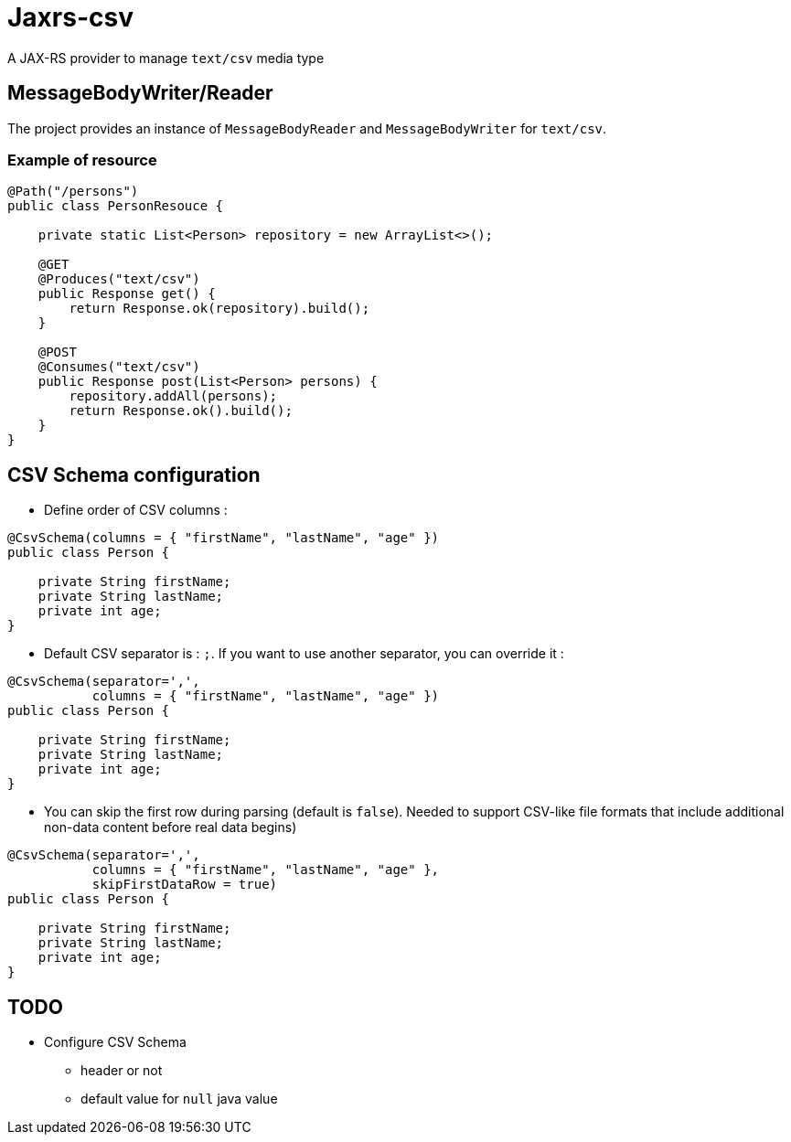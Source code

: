 = Jaxrs-csv

A JAX-RS provider to manage `text/csv` media type

== MessageBodyWriter/Reader

The project provides an instance of `MessageBodyReader` and `MessageBodyWriter` for `text/csv`.

=== Example of resource

[source, java]
----
@Path("/persons")
public class PersonResouce {

    private static List<Person> repository = new ArrayList<>();

    @GET
    @Produces("text/csv")
    public Response get() {
        return Response.ok(repository).build();
    }

    @POST
    @Consumes("text/csv")
    public Response post(List<Person> persons) {
        repository.addAll(persons);
        return Response.ok().build();
    }
}
----

== CSV Schema configuration

* Define order of CSV columns :

[source, java]
----
@CsvSchema(columns = { "firstName", "lastName", "age" })
public class Person {

    private String firstName;
    private String lastName;
    private int age;
}
----

* Default CSV separator is : `;`. If you want to use another separator, you can override it :

[source, java]
----
@CsvSchema(separator=',',
           columns = { "firstName", "lastName", "age" })
public class Person {

    private String firstName;
    private String lastName;
    private int age;
}
----

* You can skip the first row during parsing (default is `false`).
Needed to support CSV-like file formats that include additional non-data content before real data begins)

[source, java]
----
@CsvSchema(separator=',',
           columns = { "firstName", "lastName", "age" },
           skipFirstDataRow = true)
public class Person {

    private String firstName;
    private String lastName;
    private int age;
}
----

== TODO

* Configure CSV Schema
** header or not
** default value for `null` java value